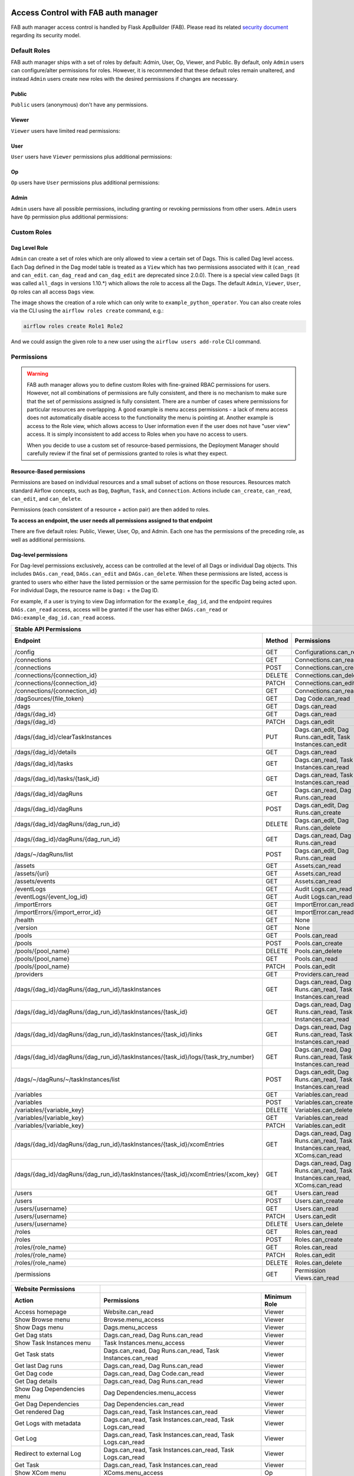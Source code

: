  .. Licensed to the Apache Software Foundation (ASF) under one
    or more contributor license agreements.  See the NOTICE file
    distributed with this work for additional information
    regarding copyright ownership.  The ASF licenses this file
    to you under the Apache License, Version 2.0 (the
    "License"); you may not use this file except in compliance
    with the License.  You may obtain a copy of the License at

 ..   http://www.apache.org/licenses/LICENSE-2.0

 .. Unless required by applicable law or agreed to in writing,
    software distributed under the License is distributed on an
    "AS IS" BASIS, WITHOUT WARRANTIES OR CONDITIONS OF ANY
    KIND, either express or implied.  See the License for the
    specific language governing permissions and limitations
    under the License.

Access Control with FAB auth manager
====================================

FAB auth manager access control is handled by Flask AppBuilder (FAB).
Please read its related `security document <http://flask-appbuilder.readthedocs.io/en/latest/security.html>`_
regarding its security model.

.. spelling:word-list::
    clearTaskInstances
    dagRuns
    dagSources
    eventLogs
    importErrors
    taskInstances
    xcomEntries

Default Roles
'''''''''''''
FAB auth manager ships with a set of roles by default: Admin, User, Op, Viewer, and Public.
By default, only ``Admin`` users can configure/alter permissions for roles. However,
it is recommended that these default roles remain unaltered, and instead ``Admin`` users
create new roles with the desired permissions if changes are necessary.

Public
^^^^^^
``Public`` users (anonymous) don't have any permissions.

Viewer
^^^^^^
``Viewer`` users have limited read permissions:

.. exampleinclude:: /../../fab/src/airflow/providers/fab/auth_manager/security_manager/override.py
    :language: python
    :start-after: [START security_viewer_perms]
    :end-before: [END security_viewer_perms]

User
^^^^
``User`` users have ``Viewer`` permissions plus additional permissions:

.. exampleinclude:: /../../fab/src/airflow/providers/fab/auth_manager/security_manager/override.py
    :language: python
    :start-after: [START security_user_perms]
    :end-before: [END security_user_perms]

Op
^^
``Op`` users have ``User`` permissions plus additional permissions:

.. exampleinclude:: /../../fab/src/airflow/providers/fab/auth_manager/security_manager/override.py
    :language: python
    :start-after: [START security_op_perms]
    :end-before: [END security_op_perms]

Admin
^^^^^
``Admin`` users have all possible permissions, including granting or revoking permissions from
other users. ``Admin`` users have ``Op`` permission plus additional permissions:

.. exampleinclude:: /../../fab/src/airflow/providers/fab/auth_manager/security_manager/override.py
    :language: python
    :start-after: [START security_admin_perms]
    :end-before: [END security_admin_perms]

Custom Roles
'''''''''''''

Dag Level Role
^^^^^^^^^^^^^^
``Admin`` can create a set of roles which are only allowed to view a certain set of Dags. This is called Dag level access. Each Dag defined in the Dag model table
is treated as a ``View`` which has two permissions associated with it (``can_read`` and ``can_edit``. ``can_dag_read`` and ``can_dag_edit`` are deprecated since 2.0.0).
There is a special view called ``Dags`` (it was called ``all_dags`` in versions 1.10.*) which
allows the role to access all the Dags. The default ``Admin``, ``Viewer``, ``User``, ``Op`` roles can all access ``Dags`` view.

.. image:: /img/add-role.png
.. image:: /img/new-role.png

The image shows the creation of a role which can only write to
``example_python_operator``. You can also create roles via the CLI
using the ``airflow roles create`` command, e.g.:

.. code-block:: bash

  airflow roles create Role1 Role2

And we could assign the given role to a new user using the ``airflow
users add-role`` CLI command.


Permissions
'''''''''''


.. warning::

  FAB auth manager allows you to define custom Roles with fine-grained RBAC permissions for users. However, not all
  combinations of permissions are fully consistent, and there is no mechanism to make sure that the set of
  permissions assigned is fully consistent. There are a number of cases where permissions for
  particular resources are overlapping. A good example is menu access permissions - a lack of menu access
  does not automatically disable access to the functionality the menu is pointing at. Another example is access
  to the Role view, which allows access to User information even if the user does not have "user view" access.
  It is simply inconsistent to add access to Roles when you have no access to users.

  When you decide to use a custom set of resource-based permissions, the Deployment Manager should carefully
  review if the final set of permissions granted to roles is what they expect.


Resource-Based permissions
^^^^^^^^^^^^^^^^^^^^^^^^^^

Permissions are based on individual resources and a small subset of actions on those
resources. Resources match standard Airflow concepts, such as ``Dag``, ``DagRun``, ``Task``, and
``Connection``. Actions include ``can_create``, ``can_read``, ``can_edit``, and ``can_delete``.

Permissions (each consistent of a resource + action pair) are then added to roles.

**To access an endpoint, the user needs all permissions assigned to that endpoint**

There are five default roles: Public, Viewer, User, Op, and Admin. Each one has the permissions of the preceding role, as well as additional permissions.

Dag-level permissions
^^^^^^^^^^^^^^^^^^^^^

For Dag-level permissions exclusively, access can be controlled at the level of all Dags or individual Dag objects.
This includes ``DAGs.can_read``, ``DAGs.can_edit`` and ``DAGs.can_delete``.
When these permissions are listed, access is granted to users who either have the listed permission or the same permission for the specific Dag being acted upon.
For individual Dags, the resource name is ``Dag:`` + the Dag ID.

For example, if a user is trying to view Dag information for the ``example_dag_id``, and the endpoint requires ``DAGs.can_read`` access, access will be granted if the user has either ``DAGs.can_read`` or ``DAG:example_dag_id.can_read`` access.

================================================================================== ====== ================================================================= ============
Stable API Permissions
------------------------------------------------------------------------------------------------------------------------------------------------------------------------
Endpoint                                                                           Method Permissions                                                       Minimum Role
================================================================================== ====== ================================================================= ============
/config                                                                            GET    Configurations.can_read                                           Op
/connections                                                                       GET    Connections.can_read                                              Op
/connections                                                                       POST   Connections.can_create                                            Op
/connections/{connection_id}                                                       DELETE Connections.can_delete                                            Op
/connections/{connection_id}                                                       PATCH  Connections.can_edit                                              Op
/connections/{connection_id}                                                       GET    Connections.can_read                                              Op
/dagSources/{file_token}                                                           GET    Dag Code.can_read                                                 Viewer
/dags                                                                              GET    Dags.can_read                                                     Viewer
/dags/{dag_id}                                                                     GET    Dags.can_read                                                     Viewer
/dags/{dag_id}                                                                     PATCH  Dags.can_edit                                                     User
/dags/{dag_id}/clearTaskInstances                                                  PUT    Dags.can_edit, Dag Runs.can_edit, Task Instances.can_edit         User
/dags/{dag_id}/details                                                             GET    Dags.can_read                                                     Viewer
/dags/{dag_id}/tasks                                                               GET    Dags.can_read, Task Instances.can_read                            Viewer
/dags/{dag_id}/tasks/{task_id}                                                     GET    Dags.can_read, Task Instances.can_read                            Viewer
/dags/{dag_id}/dagRuns                                                             GET    Dags.can_read, Dag Runs.can_read                                  Viewer
/dags/{dag_id}/dagRuns                                                             POST   Dags.can_edit, Dag Runs.can_create                                User
/dags/{dag_id}/dagRuns/{dag_run_id}                                                DELETE Dags.can_edit, Dag Runs.can_delete                                User
/dags/{dag_id}/dagRuns/{dag_run_id}                                                GET    Dags.can_read, Dag Runs.can_read                                  Viewer
/dags/~/dagRuns/list                                                               POST   Dags.can_edit, Dag Runs.can_read                                  User
/assets                                                                            GET    Assets.can_read                                                   Viewer
/assets/{uri}                                                                      GET    Assets.can_read                                                   Viewer
/assets/events                                                                     GET    Assets.can_read                                                   Viewer
/eventLogs                                                                         GET    Audit Logs.can_read                                               Viewer
/eventLogs/{event_log_id}                                                          GET    Audit Logs.can_read                                               Viewer
/importErrors                                                                      GET    ImportError.can_read                                              Viewer
/importErrors/{import_error_id}                                                    GET    ImportError.can_read                                              Viewer
/health                                                                            GET    None                                                              Public
/version                                                                           GET    None                                                              Public
/pools                                                                             GET    Pools.can_read                                                     Op
/pools                                                                             POST   Pools.can_create                                                   Op
/pools/{pool_name}                                                                 DELETE Pools.can_delete                                                   Op
/pools/{pool_name}                                                                 GET    Pools.can_read                                                     Op
/pools/{pool_name}                                                                 PATCH  Pools.can_edit                                                     Op
/providers                                                                         GET    Providers.can_read                                                 Op
/dags/{dag_id}/dagRuns/{dag_run_id}/taskInstances                                  GET    Dags.can_read, Dag Runs.can_read, Task Instances.can_read         Viewer
/dags/{dag_id}/dagRuns/{dag_run_id}/taskInstances/{task_id}                        GET    Dags.can_read, Dag Runs.can_read, Task Instances.can_read         Viewer
/dags/{dag_id}/dagRuns/{dag_run_id}/taskInstances/{task_id}/links                  GET    Dags.can_read, Dag Runs.can_read, Task Instances.can_read         Viewer
/dags/{dag_id}/dagRuns/{dag_run_id}/taskInstances/{task_id}/logs/{task_try_number} GET    Dags.can_read, Dag Runs.can_read, Task Instances.can_read         Viewer
/dags/~/dagRuns/~/taskInstances/list                                               POST   Dags.can_edit, Dag Runs.can_read, Task Instances.can_read         User
/variables                                                                         GET    Variables.can_read                                                Op
/variables                                                                         POST   Variables.can_create                                              Op
/variables/{variable_key}                                                          DELETE Variables.can_delete                                              Op
/variables/{variable_key}                                                          GET    Variables.can_read                                                Op
/variables/{variable_key}                                                          PATCH  Variables.can_edit                                                Op
/dags/{dag_id}/dagRuns/{dag_run_id}/taskInstances/{task_id}/xcomEntries            GET    Dags.can_read, Dag Runs.can_read,                                 Viewer
                                                                                          Task Instances.can_read, XComs.can_read
/dags/{dag_id}/dagRuns/{dag_run_id}/taskInstances/{task_id}/xcomEntries/{xcom_key} GET    Dags.can_read, Dag Runs.can_read,                                 Viewer
                                                                                          Task Instances.can_read, XComs.can_read
/users                                                                             GET    Users.can_read                                                    Admin
/users                                                                             POST   Users.can_create                                                  Admin
/users/{username}                                                                  GET    Users.can_read                                                    Admin
/users/{username}                                                                  PATCH  Users.can_edit                                                    Admin
/users/{username}                                                                  DELETE Users.can_delete                                                  Admin
/roles                                                                             GET    Roles.can_read                                                    Admin
/roles                                                                             POST   Roles.can_create                                                  Admin
/roles/{role_name}                                                                 GET    Roles.can_read                                                    Admin
/roles/{role_name}                                                                 PATCH  Roles.can_edit                                                    Admin
/roles/{role_name}                                                                 DELETE Roles.can_delete                                                  Admin
/permissions                                                                       GET    Permission Views.can_read                                         Admin
================================================================================== ====== ================================================================= ============


====================================== ======================================================================= ============
Website Permissions
-------------------------------------- ------------------------------------------------------------------------------------
Action                                 Permissions                                                             Minimum Role
====================================== ======================================================================= ============
Access homepage                        Website.can_read                                                        Viewer
Show Browse menu                       Browse.menu_access                                                      Viewer
Show Dags menu                         Dags.menu_access                                                        Viewer
Get Dag stats                          Dags.can_read, Dag Runs.can_read                                        Viewer
Show Task Instances menu               Task Instances.menu_access                                              Viewer
Get Task stats                         Dags.can_read, Dag Runs.can_read, Task Instances.can_read               Viewer
Get last Dag runs                      Dags.can_read, Dag Runs.can_read                                        Viewer
Get Dag code                           Dags.can_read, Dag Code.can_read                                        Viewer
Get Dag details                        Dags.can_read, Dag Runs.can_read                                        Viewer
Show Dag Dependencies menu             Dag Dependencies.menu_access                                            Viewer
Get Dag Dependencies                   Dag Dependencies.can_read                                               Viewer
Get rendered Dag                       Dags.can_read, Task Instances.can_read                                  Viewer
Get Logs with metadata                 Dags.can_read, Task Instances.can_read, Task Logs.can_read              Viewer
Get Log                                Dags.can_read, Task Instances.can_read, Task Logs.can_read              Viewer
Redirect to external Log               Dags.can_read, Task Instances.can_read, Task Logs.can_read              Viewer
Get Task                               Dags.can_read, Task Instances.can_read                                  Viewer
Show XCom menu                         XComs.menu_access                                                       Op
Get XCom                               Dags.can_read, Task Instances.can_read, XComs.can_read                  Viewer
Create XCom                            XComs.can_create                                                        Op
Delete XCom                            XComs.can_delete                                                        Op
Triggers Task Instance                 Dags.can_edit, Task Instances.can_create                                User
Delete Dag                             Dags.can_delete                                                         User
Show Dag Runs menu                     Dag Runs.menu_access                                                    Viewer
Trigger Dag run                        Dags.can_edit, Dag Runs.can_create                                      User
Clear Dag                              Dags.can_edit, Task Instances.can_delete                                User
Clear Dag Run                          Dags.can_edit, Task Instances.can_delete                                User
Mark Dag as blocked                    DAGS.can_edit, Dag Runs.can_read                                        User
Mark Dag Run as failed                 DAGS.can_edit, Dag Runs.can_edit                                        User
Mark Dag Run as success                DAGS.can_edit, Dag Runs.can_edit                                        User
Mark Task as failed                    Dags.can_edit, Task Instances.can_edit                                  User
Mark Task as success                   Dags.can_edit, Task Instances.can_edit                                  User
Get Dag as tree                        Dags.can_read, Task Instances.can_read,                                 Viewer
                                       Task Logs.can_read
Get Dag as graph                       Dags.can_read, Task Instances.can_read,                                 Viewer
                                       Task Logs.can_read
Get Dag as duration graph              Dags.can_read, Task Instances.can_read                                  Viewer
Show all tries                         Dags.can_read, Task Instances.can_read                                  Viewer
Show landing times                     Dags.can_read, Task Instances.can_read                                  Viewer
Toggle Dag paused status               Dags.can_edit                                                           User
Show Gantt Chart                       Dags.can_read, Task Instances.can_read                                  Viewer
Get external links                     Dags.can_read, Task Instances.can_read                                  Viewer
Show Task Instances                    Dags.can_read, Task Instances.can_read                                  Viewer
Show Configurations menu               Configurations.menu_access                                              Op
Show Configs                           Configurations.can_read                                                 Viewer
Delete multiple records                Dags.can_edit                                                           User
Set Task Instance as running           Dags.can_edit                                                           User
Set Task Instance as failed            Dags.can_edit                                                           User
Set Task Instance as success           Dags.can_edit                                                           User
Set Task Instance as up_for_retry      Dags.can_edit                                                           User
Autocomplete                           Dags.can_read                                                           Viewer
Show Asset menu                        Assets.menu_access                                                      Viewer
Show Assets                            Assets.can_read                                                         Viewer
Show Docs menu                         Docs.menu_access                                                        Viewer
Show Documentation menu                Documentation.menu_access                                               Viewer
Show Jobs menu                         Jobs.menu_access                                                        Viewer
Show Audit Log                         Audit Logs.menu_access                                                  Viewer
Reset Password                         My Password.can_read, My Password.can_edit                              Viewer
Show Permissions menu                  Permission Views.menu_access                                            Admin
List Permissions                       Permission Views.can_read                                               Admin
Get My Profile                         My Profile.can_read                                                     Viewer
Update My Profile                      My Profile.can_edit                                                     Viewer
List Logs                              Audit Logs.can_read                                                     Viewer
List Jobs                              Jobs.can_read                                                           Viewer
Show SLA Misses menu                   SLA Misses.menu_access                                                  Viewer
List SLA Misses                        SLA Misses.can_read                                                     Viewer
List Plugins                           Plugins.can_read                                                        Viewer
Show Plugins menu                      Plugins.menu_access                                                     Viewer
Show Providers menu                    Providers.menu_access                                                   Op
List Providers                         Providers.can_read                                                      Op
List Task Reschedules                  Task Reschedules.can_read                                               Admin
Show Triggers menu                     Triggers.menu_access                                                    Admin
List Triggers                          Triggers.can_read                                                       Admin
Show Admin menu                        Admin.menu_access                                                       Viewer
Show Connections menu                  Connections.menu_access                                                 Op
Show Pools menu                        Pools.menu_access                                                       Viewer
Show Variables menu                    Variables.menu_access                                                   Op
Show Roles menu                        Roles.menu_access                                                       Admin
List Roles                             Roles.can_read                                                          Admin
Create Roles                           Roles.can_create                                                        Admin
Update Roles                           Roles.can_edit                                                          Admin
Delete Roles                           Roles.can_delete                                                        Admin
Show Users menu                        Users.menu_access                                                       Admin
Create Users                           Users.can_create                                                        Admin
Update Users                           Users.can_edit                                                          Admin
Delete Users                           Users.can_delete                                                        Admin
Reset user Passwords                   Passwords.can_edit, Passwords.can_read                                  Admin
====================================== ======================================================================= ============

These Dag-level controls can be set directly through the UI / CLI, or encoded in the dags themselves through the access_control arg.

Order of precedence for Dag-level permissions
^^^^^^^^^^^^^^^^^^^^^^^^^^^^^^^^^^^^^^^^^^^^^

Since Dag-level access control can be configured in multiple places, conflicts are inevitable and a clear resolution strategy is required. As a result,
Airflow considers the ``access_control`` argument supplied on a Dag itself to be completely authoritative if present, which has a few effects:

Setting ``access_control`` on a Dag will overwrite any previously existing Dag-level permissions if it is any value other than ``None``:

.. code-block:: python

    Dag(
        dag_id="example_fine_grained_access",
        start_date=pendulum.datetime(2021, 1, 1, tz="UTC"),
        access_control={
            "Viewer": {"can_edit", "can_read", "can_delete"},
        },
    )

It's also possible to add Dag Runs resource permissions in a similar way, but explicit adding the resource name to identify which resource the permissions are for:

.. code-block:: python

    Dag(
        dag_id="example_fine_grained_access",
        start_date=pendulum.datetime(2021, 1, 1, tz="UTC"),
        access_control={
            "Viewer": {"Dags": {"can_edit", "can_read", "can_delete"}, "Dag Runs": {"can_create"}},
        },
    )

This also means that setting ``access_control={}`` will wipe any existing Dag-level permissions for a given Dag from the DB:

.. code-block:: python

    Dag(
        dag_id="example_no_fine_grained_access",
        start_date=pendulum.datetime(2021, 1, 1, tz="UTC"),
        access_control={},
    )

Conversely, removing the access_control block from a Dag altogether (or setting it to ``None``) won't make any changes and can leave dangling permissions.

.. code-block:: python

    Dag(
        dag_id="example_indifferent_to_fine_grained_access",
        start_date=pendulum.datetime(2021, 1, 1, tz="UTC"),
    )

In the case that there is no ``access_control`` defined on the Dag itself, Airflow will defer to existing permissions defined in the DB, which
may have been set through the UI, CLI or by previous access_control args on the Dag in question.

In all cases, system-wide roles such as ``Can edit on DAG`` take precedence over dag-level access controls, such that they can be considered ``Can edit on DAG: *``
